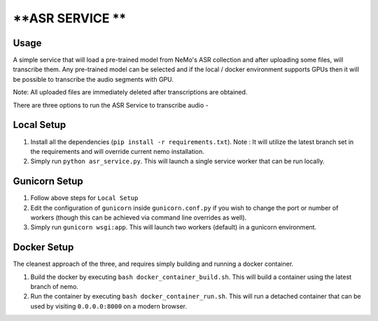 **ASR SERVICE **
================

Usage
-----

A simple service that will load a pre-trained model from NeMo's ASR collection and after uploading some files, will transcribe them. Any pre-trained model can be selected and if the local / docker environment supports GPUs then it will be possible to transcribe the audio segments with GPU.

Note: All uploaded files are immediately deleted after transcriptions are obtained.

There are three options to run the ASR Service to transcribe audio -

Local Setup
-----------

1) Install all the dependencies (``pip install -r requirements.txt``). Note : It will utilize the latest branch set in the requirements and will override current nemo installation.

2) Simply run ``python asr_service.py``. This will launch a single service worker that can be run locally.

Gunicorn Setup
--------------

1) Follow above steps for ``Local Setup``

2) Edit the configuration of ``gunicorn`` inside ``gunicorn.conf.py`` if you wish to change the port or number of workers (though this can be achieved via command line overrides as well).

3) Simply run ``gunicorn wsgi:app``. This will launch two workers (default) in a gunicorn environment.

Docker Setup
------------

The cleanest approach of the three, and requires simply building and running a docker container.

1) Build the docker by executing ``bash docker_container_build.sh``. This will build a container using the latest branch of nemo.

2) Run the container by executing ``bash docker_container_run.sh``. This will run a detached container that can be used by visiting ``0.0.0.0:8000`` on a modern browser.
